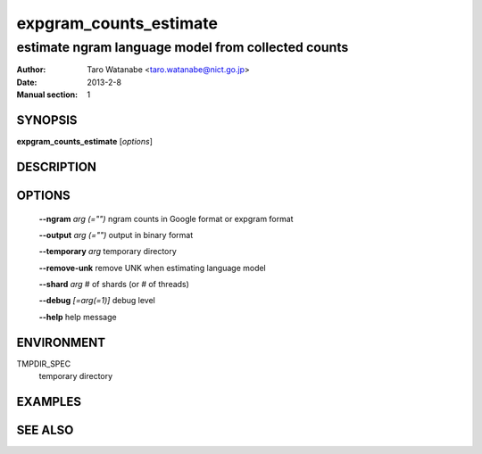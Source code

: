 =======================
expgram_counts_estimate
=======================

---------------------------------------------------
estimate ngram language model from collected counts
---------------------------------------------------

:Author: Taro Watanabe <taro.watanabe@nict.go.jp>
:Date:   2013-2-8
:Manual section: 1

SYNOPSIS
--------

**expgram_counts_estimate** [*options*]

DESCRIPTION
-----------



OPTIONS
-------

  **--ngram** `arg (="")`      ngram counts in Google format or expgram format

  **--output** `arg (="")`     output in binary format

  **--temporary** `arg`        temporary directory

  **--remove-unk** remove UNK when estimating language model

  **--shard** `arg`            # of shards (or # of threads)

  **--debug** `[=arg(=1)]`     debug level

  **--help** help message

ENVIRONMENT
-----------

TMPDIR_SPEC
  temporary directory

EXAMPLES
--------



SEE ALSO
--------
